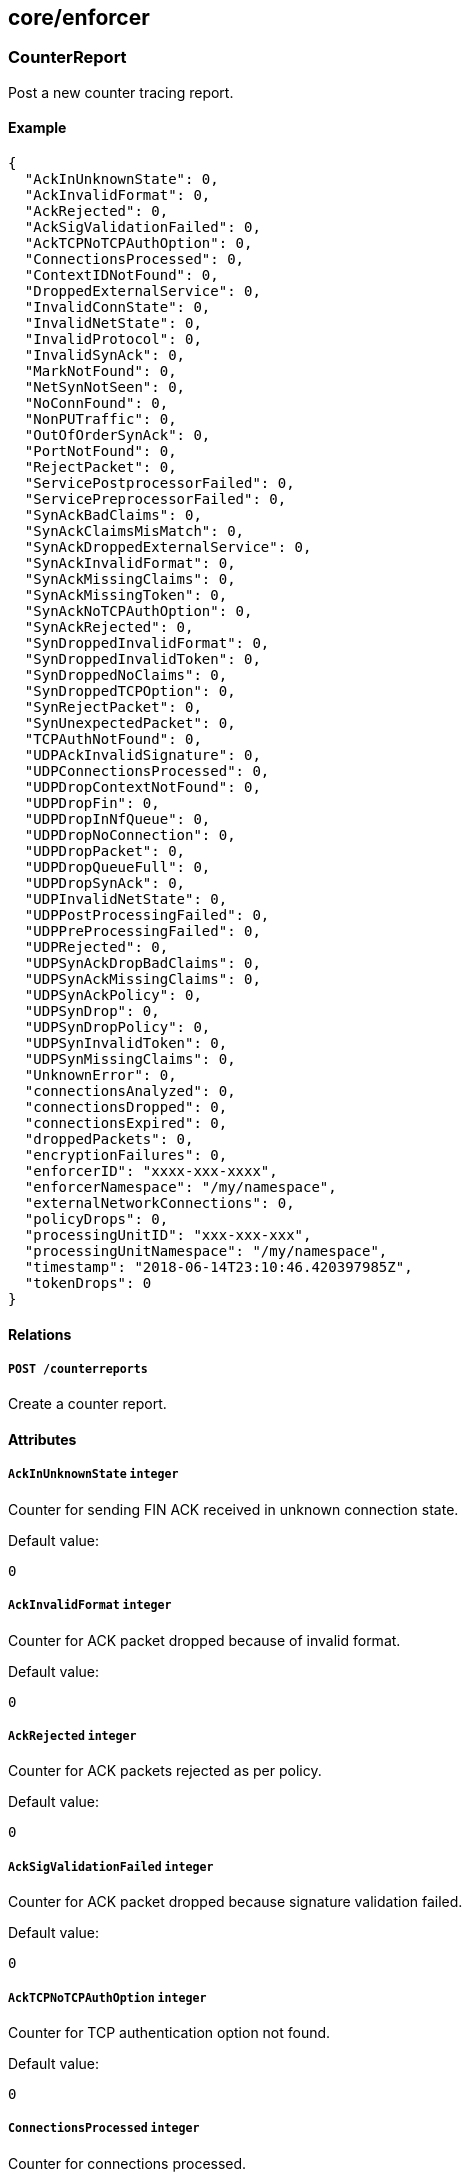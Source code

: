 == core/enforcer

=== CounterReport

Post a new counter tracing report.

==== Example

[source,json]
----
{
  "AckInUnknownState": 0,
  "AckInvalidFormat": 0,
  "AckRejected": 0,
  "AckSigValidationFailed": 0,
  "AckTCPNoTCPAuthOption": 0,
  "ConnectionsProcessed": 0,
  "ContextIDNotFound": 0,
  "DroppedExternalService": 0,
  "InvalidConnState": 0,
  "InvalidNetState": 0,
  "InvalidProtocol": 0,
  "InvalidSynAck": 0,
  "MarkNotFound": 0,
  "NetSynNotSeen": 0,
  "NoConnFound": 0,
  "NonPUTraffic": 0,
  "OutOfOrderSynAck": 0,
  "PortNotFound": 0,
  "RejectPacket": 0,
  "ServicePostprocessorFailed": 0,
  "ServicePreprocessorFailed": 0,
  "SynAckBadClaims": 0,
  "SynAckClaimsMisMatch": 0,
  "SynAckDroppedExternalService": 0,
  "SynAckInvalidFormat": 0,
  "SynAckMissingClaims": 0,
  "SynAckMissingToken": 0,
  "SynAckNoTCPAuthOption": 0,
  "SynAckRejected": 0,
  "SynDroppedInvalidFormat": 0,
  "SynDroppedInvalidToken": 0,
  "SynDroppedNoClaims": 0,
  "SynDroppedTCPOption": 0,
  "SynRejectPacket": 0,
  "SynUnexpectedPacket": 0,
  "TCPAuthNotFound": 0,
  "UDPAckInvalidSignature": 0,
  "UDPConnectionsProcessed": 0,
  "UDPDropContextNotFound": 0,
  "UDPDropFin": 0,
  "UDPDropInNfQueue": 0,
  "UDPDropNoConnection": 0,
  "UDPDropPacket": 0,
  "UDPDropQueueFull": 0,
  "UDPDropSynAck": 0,
  "UDPInvalidNetState": 0,
  "UDPPostProcessingFailed": 0,
  "UDPPreProcessingFailed": 0,
  "UDPRejected": 0,
  "UDPSynAckDropBadClaims": 0,
  "UDPSynAckMissingClaims": 0,
  "UDPSynAckPolicy": 0,
  "UDPSynDrop": 0,
  "UDPSynDropPolicy": 0,
  "UDPSynInvalidToken": 0,
  "UDPSynMissingClaims": 0,
  "UnknownError": 0,
  "connectionsAnalyzed": 0,
  "connectionsDropped": 0,
  "connectionsExpired": 0,
  "droppedPackets": 0,
  "encryptionFailures": 0,
  "enforcerID": "xxxx-xxx-xxxx",
  "enforcerNamespace": "/my/namespace",
  "externalNetworkConnections": 0,
  "policyDrops": 0,
  "processingUnitID": "xxx-xxx-xxx",
  "processingUnitNamespace": "/my/namespace",
  "timestamp": "2018-06-14T23:10:46.420397985Z",
  "tokenDrops": 0
}
----

==== Relations

===== `POST /counterreports`

Create a counter report.

==== Attributes

===== `AckInUnknownState` `integer`

Counter for sending FIN ACK received in unknown connection state.

Default value:

[source,json]
----
0
----

===== `AckInvalidFormat` `integer`

Counter for ACK packet dropped because of invalid format.

Default value:

[source,json]
----
0
----

===== `AckRejected` `integer`

Counter for ACK packets rejected as per policy.

Default value:

[source,json]
----
0
----

===== `AckSigValidationFailed` `integer`

Counter for ACK packet dropped because signature validation failed.

Default value:

[source,json]
----
0
----

===== `AckTCPNoTCPAuthOption` `integer`

Counter for TCP authentication option not found.

Default value:

[source,json]
----
0
----

===== `ConnectionsProcessed` `integer`

Counter for connections processed.

Default value:

[source,json]
----
0
----

===== `ContextIDNotFound` `integer`

Counter for unable to find ContextID.

Default value:

[source,json]
----
0
----

===== `DroppedExternalService` `integer`

Counter for no ACLs found for external services. Dropping application
SYN packet.

Default value:

[source,json]
----
0
----

===== `InvalidConnState` `integer`

Counter for invalid connection state.

Default value:

[source,json]
----
0
----

===== `InvalidNetState` `integer`

Counter for invalid net state.

Default value:

[source,json]
----
0
----

===== `InvalidProtocol` `integer`

Counter for invalid protocol.

Default value:

[source,json]
----
0
----

===== `InvalidSynAck` `integer`

Counter for processing unit is already dead - drop SYN ACK packet.

Default value:

[source,json]
----
0
----

===== `MarkNotFound` `integer`

Counter for processing unit mark not found.

Default value:

[source,json]
----
0
----

===== `NetSynNotSeen` `integer`

Counter for network SYN packet was not seen.

Default value:

[source,json]
----
0
----

===== `NoConnFound` `integer`

Counter for no context or connection found.

Default value:

[source,json]
----
0
----

===== `NonPUTraffic` `integer`

Counter for traffic that belongs to a non-processing unit process.

Default value:

[source,json]
----
0
----

===== `OutOfOrderSynAck` `integer`

Counter for SYN ACK for flow with processed FIN ACK.

Default value:

[source,json]
----
0
----

===== `PortNotFound` `integer`

Counter for port not found.

Default value:

[source,json]
----
0
----

===== `RejectPacket` `integer`

Counter for reject the packet as per policy.

Default value:

[source,json]
----
0
----

===== `ServicePostprocessorFailed` `integer`

Counter for post service processing failed for network packet.

Default value:

[source,json]
----
0
----

===== `ServicePreprocessorFailed` `integer`

Counter for network packets that failed preprocessing.

Default value:

[source,json]
----
0
----

===== `SynAckBadClaims` `integer`

Counter for SYN ACK packet dropped because of bad claims.

Default value:

[source,json]
----
0
----

===== `SynAckClaimsMisMatch` `integer`

Counter for SYN ACK packet dropped because of encryption mismatch.

Default value:

[source,json]
----
0
----

===== `SynAckDroppedExternalService` `integer`

Counter for SYN ACK from external service dropped.

Default value:

[source,json]
----
0
----

===== `SynAckInvalidFormat` `integer`

Counter for SYN ACK packet dropped because of invalid format.

Default value:

[source,json]
----
0
----

===== `SynAckMissingClaims` `integer`

Counter for SYN ACK packet dropped because of no claims.

Default value:

[source,json]
----
0
----

===== `SynAckMissingToken` `integer`

Counter for SYN ACK packet dropped because of missing token.

Default value:

[source,json]
----
0
----

===== `SynAckNoTCPAuthOption` `integer`

Counter for TCP authentication option not found.

Default value:

[source,json]
----
0
----

===== `SynAckRejected` `integer`

Counter for dropping because of reject rule on transmitter.

Default value:

[source,json]
----
0
----

===== `SynDroppedInvalidFormat` `integer`

Counter for SYN packet dropped because of invalid format.

Default value:

[source,json]
----
0
----

===== `SynDroppedInvalidToken` `integer`

Counter for SYN packet dropped because of invalid token.

Default value:

[source,json]
----
0
----

===== `SynDroppedNoClaims` `integer`

Counter for SYN packet dropped because of no claims.

Default value:

[source,json]
----
0
----

===== `SynDroppedTCPOption` `integer`

Counter for TCP authentication option not found.

Default value:

[source,json]
----
0
----

===== `SynRejectPacket` `integer`

Counter for SYN packet dropped due to policy.

Default value:

[source,json]
----
0
----

===== `SynUnexpectedPacket` `integer`

Counter for received SYN packet from unknown processing unit.

Default value:

[source,json]
----
0
----

===== `TCPAuthNotFound` `integer`

Counter for TCP authentication option not found.

Default value:

[source,json]
----
0
----

===== `UDPAckInvalidSignature` `integer`

Counter for UDP ACK packet dropped due to an invalid signature.

Default value:

[source,json]
----
0
----

===== `UDPConnectionsProcessed` `integer`

Counter for number of processed UDP connections.

Default value:

[source,json]
----
0
----

===== `UDPDropContextNotFound` `integer`

Counter for dropped UDP data packets with no context.

Default value:

[source,json]
----
0
----

===== `UDPDropFin` `integer`

Counter for dropped UDP FIN handshake packets.

Default value:

[source,json]
----
0
----

===== `UDPDropInNfQueue` `integer`

Counter for dropped UDP in NfQueue.

Default value:

[source,json]
----
0
----

===== `UDPDropNoConnection` `integer`

Counter for dropped UDP data packets with no connection.

Default value:

[source,json]
----
0
----

===== `UDPDropPacket` `integer`

Counter for dropped UDP data packets.

Default value:

[source,json]
----
0
----

===== `UDPDropQueueFull` `integer`

Counter for dropped UDP Queue Full.

Default value:

[source,json]
----
0
----

===== `UDPDropSynAck` `integer`

Counter for dropped UDP SYN ACK handshake packets.

Default value:

[source,json]
----
0
----

===== `UDPInvalidNetState` `integer`

Counter for UDP packets received in invalid network state.

Default value:

[source,json]
----
0
----

===== `UDPPostProcessingFailed` `integer`

Counter for UDP packets failing postprocessing.

Default value:

[source,json]
----
0
----

===== `UDPPreProcessingFailed` `integer`

Counter for UDP packets failing preprocessing.

Default value:

[source,json]
----
0
----

===== `UDPRejected` `integer`

Counter for UDP packets dropped due to policy.

Default value:

[source,json]
----
0
----

===== `UDPSynAckDropBadClaims` `integer`

Counter for UDP SYN ACK packets dropped due to bad claims.

Default value:

[source,json]
----
0
----

===== `UDPSynAckMissingClaims` `integer`

Counter for UDP SYN ACK packets dropped due to missing claims.

Default value:

[source,json]
----
0
----

===== `UDPSynAckPolicy` `integer`

Counter for UDP SYN ACK packets dropped due to bad claims.

Default value:

[source,json]
----
0
----

===== `UDPSynDrop` `integer`

Counter for dropped UDP SYN transmits.

Default value:

[source,json]
----
0
----

===== `UDPSynDropPolicy` `integer`

Counter for dropped UDP SYN policy.

Default value:

[source,json]
----
0
----

===== `UDPSynInvalidToken` `integer`

Counter for dropped UDP FIN handshake packets.

Default value:

[source,json]
----
0
----

===== `UDPSynMissingClaims` `integer`

Counter for UDP SYN packet dropped due to missing claims.

Default value:

[source,json]
----
0
----

===== `UnknownError` `integer`

Counter for unknown error.

Default value:

[source,json]
----
0
----

===== `connectionsAnalyzed` `integer`

Non-zero counter indicates analyzed connections for unencrypted,
encrypted, and packets from endpoint applications with the TCP Fast Open
option set. These are not dropped counter.

Default value:

[source,json]
----
0
----

===== `connectionsDropped` `integer`

Non-zero counter indicates dropped connections because of invalid state,
non-processing unit traffic, or out of order packets.

Default value:

[source,json]
----
0
----

===== `connectionsExpired` `integer`

Non-zero counter indicates expired connections because of response not
being received within a certain amount of time after the request is
made.

Default value:

[source,json]
----
0
----

===== `droppedPackets` `integer`

Non-zero counter indicates dropped packets that did not hit any of our
iptables rules and queue drops.

Default value:

[source,json]
----
0
----

===== `encryptionFailures` `integer`

Non-zero counter indicates encryption processing failures of data
packets.

Default value:

[source,json]
----
0
----

===== `enforcerID` `string` [`required`]

Identifier of the defender sending the report.

===== `enforcerNamespace` `string` [`required`]

Namespace of the defender sending the report.

===== `externalNetworkConnections` `integer`

Non-zero counter indicates connections going to and from external
networks. These may be drops or allowed counters.

Default value:

[source,json]
----
0
----

===== `policyDrops` `integer`

Non-zero counter indicates packets dropped due to a reject policy.

Default value:

[source,json]
----
0
----

===== `processingUnitID` `string`

PUID is the ID of the processing unit reporting the counter.

===== `processingUnitNamespace` `string`

Namespace of the processing unit reporting the counter.

===== `timestamp` `time`

Timestamp is the date of the report.

===== `tokenDrops` `integer`

Non-zero counter indicates packets rejected due to anything related to
token creation/parsing failures.

Default value:

[source,json]
----
0
----

=== Enforcer

Contains all parameters associated with a registered defender. The
object is mainly maintained by the defenders themselves. Users can read
the object in order to understand the current status of the defenders.

==== Example

[source,json]
----
{
  "FQDN": "server1.domain.com",
  "certificateRequest": "-----BEGIN CERTIFICATE REQUEST-----
MIICvDCCAaQCAQAwdzELMAkGA1UEBhMCVVMxDTALBgNVBAgMBFV0YWgxDzANBgNV
BAcMBkxpbmRvbjEWMBQGA1UECgwNRGlnaUNlcnQgSW5jLjERMA8GA1UECwwIRGln
aUNlcnQxHTAbBgNVBAMMFGV4YW1wbGUuZGlnaWNlcnQuY29tMIIBIjANBgkqhkiG
9w0BAQEFAAOCAQ8AMIIBCgKCAQEA8+To7d+2kPWeBv/orU3LVbJwDrSQbeKamCmo
wp5bqDxIwV20zqRb7APUOKYoVEFFOEQs6T6gImnIolhbiH6m4zgZ/CPvWBOkZc+c
1Po2EmvBz+AD5sBdT5kzGQA6NbWyZGldxRthNLOs1efOhdnWFuhI162qmcflgpiI
WDuwq4C9f+YkeJhNn9dF5+owm8cOQmDrV8NNdiTqin8q3qYAHHJRW28glJUCZkTZ
wIaSR6crBQ8TbYNE0dc+Caa3DOIkz1EOsHWzTx+n0zKfqcbgXi4DJx+C1bjptYPR
BPZL8DAeWuA8ebudVT44yEp82G96/Ggcf7F33xMxe0yc+Xa6owIDAQABoAAwDQYJ
KoZIhvcNAQEFBQADggEBAB0kcrFccSmFDmxox0Ne01UIqSsDqHgL+XmHTXJwre6D
hJSZwbvEtOK0G3+dr4Fs11WuUNt5qcLsx5a8uk4G6AKHMzuhLsJ7XZjgmQXGECpY
Q4mC3yT3ZoCGpIXbw+iP3lmEEXgaQL0Tx5LFl/okKbKYwIqNiyKWOMj7ZR/wxWg/
ZDGRs55xuoeLDJ/ZRFf9bI+IaCUd1YrfYcHIl3G87Av+r49YVwqRDT0VDV7uLgqn
29XI1PpVUNCPQGn9p/eX6Qo7vpDaPybRtA2R7XLKjQaF9oXWeCUqy1hvJac9QFO2
97Ob1alpHPoZ7mWiEuJwjBPii6a9M9G30nUo39lBi1w=
-----END CERTIFICATE REQUEST-----",
  "collectInfo": false,
  "enforcementStatus": "Inactive",
  "lastCollectionID": "xxx-xxx-xxx-xxx -",
  "logLevel": "Info",
  "logLevelDuration": "10s",
  "machineID": "3F23E8DF-C56D-45CF-89B8-A867F3956409",
  "name": "the name",
  "operationalStatus": "Registered",
  "protected": false,
  "updateAvailable": false
}
----

==== Relations

===== `GET /enforcers`

Retrieves the list of defenders.

Parameters:

* `q` (`string`): Filtering query. Consequent `q` parameters will form
an or.

===== `POST /enforcers`

Creates a new defender.

===== `DELETE /enforcers/:id`

Deletes the defender with the given ID.

Parameters:

* `q` (`string`): Filtering query. Consequent `q` parameters will form
an or.

===== `GET /enforcers/:id`

Retrieves the defender with the given ID.

===== `PUT /enforcers/:id`

Updates the defender with the given ID.

===== `GET /auditprofilemappingpolicies/:id/enforcers`

Returns the list of defenders that are affected by this mapping.

===== `GET /enforcerprofilemappingpolicies/:id/enforcers`

Returns the list of defenders affected by a defender profile mapping.

===== `GET /hostservicemappingpolicies/:id/enforcers`

Returns the list of defenders that are affected by this mapping.

===== `GET /enforcers/:id/auditprofiles`

Returns a list of the audit profiles that must be applied to this
defender.

===== `GET /enforcers/:id/debugbundles`

Retrieves the list of debug bundles.

===== `POST /enforcers/:id/debugbundles`

Uploads a debug bundle.

===== `GET /enforcers/:id/enforcerprofiles`

Returns the defender profile that must be used by a defender.

===== `POST /enforcers/:id/enforcerrefreshes`

Sends a defender refresh command.

===== `GET /enforcers/:id/hostservices`

Returns a list of the host services policies that apply to this
defender.

Parameters:

* `appliedServices` (`boolean`): Valid when retrieved for a given
defender and returns the applied services.
* `setServices` (`boolean`): Instructs the backend to cache the services
that were resolved. services.

===== `GET /enforcers/:id/poke`

Sends a poke empty object. This is used to ensure a defender is up and
running.

Parameters:

* `cpuload` (`float`): Deprecated.
* `enforcementStatus` (`enum(Failed | Inactive | Active)`): If set,
changes the enforcement status of the defender alongside with the poke.
* `forceFullPoke` (`boolean`): If set, it will trigger a full poke
(slower).
* `memory` (`integer`): Deprecated.
* `processes` (`integer`): Deprecated.
* `sessionClose` (`boolean`): If set, terminates a session for a
defender.
* `sessionID` (`string`): If set, sends the current session ID of a
defender.
* `status` (`enum(Registered | Connected | Disconnected)`): If set,
changes the status of the defender alongside with the poke.
* `ts` (`time`): time of report. If not set, local server time will be
used.
* `version` (`string`): If set, version of the current running defender.
* `zhash` (`integer`): Can be set to help backend target the correct
shard where the defender is stored.

===== `GET /enforcers/:id/trustedcas`

Returns the list of certificate authorities that should be trusted by
this defender.

Parameters:

* `type` (`enum(Any | X509 | SSH)`): Type of certificate to get.

==== Attributes

===== `FQDN` `string` [`required`,`creation_only`]

Contains the fully qualified domain name (FQDN) of the server where the
defender is running.

===== `ID` `string` [`identifier`,`autogenerated`,`read_only`]

Identifier of the object.

===== `annotations` `map[string][]string`

Stores additional information about an entity.

===== `associatedTags` `[]string`

List of tags attached to an entity.

===== `certificate` `string` [`autogenerated`,`read_only`]

The certificate of the defender.

===== `certificateRequest` `string`

If not empty during a create or update operation, the provided
certificate signing request (CSR) will be validated and signed by
Segment Console, providing a renewed certificate.

===== `collectInfo` `boolean`

Indicates to the defender whether or not it needs to collect
information.

===== `collectedInfo` `map[string]string`

_This attribute is deprecated_.

Represents the latest information collected by the defender.

===== `controller` `string` [`autogenerated`,`read_only`]

The Segment Console identifier managing this object. This property is
mostly useful when federating multiple Segment Consoles.

===== `createTime` `time` [`autogenerated`,`read_only`]

Creation date of the object.

===== `currentVersion` `string`

The version number of the installed defender binary.

===== `description` `string` [`max_length=1024`]

Description of the object.

===== `enforcementStatus` `enum(Inactive | Active | Failed)`

Status of the enforcement for host services.

Default value:

[source,json]
----
"Inactive"
----

===== `lastCollectionID` `string`

Identifies the last collection.

===== `lastCollectionTime` `time`

Identifies when the information was collected.

===== `lastSyncTime` `time`

The time and date of the last heartbeat.

===== `localCA` `string` [`autogenerated`]

Contains the initial chain of trust for the defender. This value is only
given when you retrieve a single defender.

===== `logLevel` `enum(Info | Debug | Warn | Error | Trace)`

Log level of the defender.

Default value:

[source,json]
----
"Info"
----

===== `logLevelDuration` `string`

Determines the duration of which the log level will be active, using
https://golang.org/pkg/time/#example_Duration[Golang duration syntax].

Default value:

[source,json]
----
"10s"
----

===== `machineID` `string`

A unique identifier for every machine as detected by the defender. It is
based on hardware information such as the SMBIOS UUID, MAC addresses of
interfaces, or cloud provider IDs.

===== `metadata` `[]string` [`creation_only`]

Contains tags that can only be set during creation, must all start with
the `@' prefix, and should only be used by external systems.

===== `name` `string` [`required`,`max_length=256`]

Name of the entity.

===== `namespace` `string` [`autogenerated`,`read_only`]

Namespace tag attached to an entity.

===== `normalizedTags` `[]string` [`autogenerated`,`read_only`]

Contains the list of normalized tags of the entities.

===== `operationalStatus` `enum(Registered | Connected | Disconnected | Initialized)`

The status of the defender.

Default value:

[source,json]
----
"Registered"
----

===== `protected` `boolean`

Defines if the object is protected.

===== `publicToken` `string` [`autogenerated`,`read_only`]

The public token of the server that will be included in the datapath and
is signed by the private certificate authority.

===== `startTime` `time`

The time and date on which this defender was started. The defender
reports this and the value is preserved across disconnects.

===== `subnets` `[]string`

Local subnets of this defender.

===== `unreachable` `boolean` [`autogenerated`,`read_only`]

Segment Console sets this value to `true` if it hasn’t heard from the
defender in the last five minutes.

===== `updateAvailable` `boolean`

If `true`, the defender version is outdated and should be updated.

===== `updateTime` `time` [`autogenerated`,`read_only`]

Last update date of the object.

=== EnforcerLog

A defender log represents the log collected by an defender. Each
defender log can have partial or complete data. The collectionID is used
to aggregate the multipart data into one.

==== Example

[source,json]
----
{
  "collectionID": "xxx-xxx-xxx-xxx",
  "enforcerID": "xxx-xxx-xxx-xxx",
  "protected": false
}
----

==== Relations

===== `GET /enforcerlog`

Retrieves the list of enforcerlogs.

Parameters:

* `q` (`string`): Filtering query. Consequent `q` parameters will form
an or.

===== `POST /enforcerlog`

Creates a new enforcerlog.

===== `GET /enforcerlog/:id`

Retrieves the enforcerlog with the given ID.

==== Attributes

===== `ID` `string` [`identifier`,`autogenerated`,`read_only`]

Identifier of the object.

===== `annotations` `map[string][]string`

Stores additional information about an entity.

===== `associatedTags` `[]string`

List of tags attached to an entity.

===== `collectionID` `string` [`required`]

CollectionID is the ID of the defender log. CollectionID is used to
aggregate the multipart data.

===== `createTime` `time` [`autogenerated`,`read_only`]

Creation date of the object.

===== `data` `string`

Represents the data collected by the defender.

===== `enforcerID` `string` [`required`]

ID of the defender.

===== `namespace` `string` [`autogenerated`,`read_only`]

Namespace tag attached to an entity.

===== `normalizedTags` `[]string` [`autogenerated`,`read_only`]

Contains the list of normalized tags of the entities.

===== `page` `integer`

Number assigned to each log in the increasing order.

===== `protected` `boolean`

Defines if the object is protected.

===== `title` `string`

Title of the log.

===== `updateTime` `time` [`autogenerated`,`read_only`]

Last update date of the object.

=== EnforcerReport

Post a new defender statistics report.

==== Example

[source,json]
----
{
  "CPULoad": 10,
  "ID": "xxx-xxx-xxx-xxx",
  "memory": 10000,
  "name": "aporeto-enforcerd-xxx",
  "namespace": "/my/ns",
  "processes": 10,
  "timestamp": "2018-06-14T23:10:46.420397985Z"
}
----

==== Relations

===== `POST /enforcerreports`

Create a defender statistics report.

==== Attributes

===== `CPULoad` `float`

Total CPU utilization of the defender as a percentage of vCPUs.

===== `ID` `string` [`required`]

ID of the defender.

===== `memory` `integer`

Total resident memory used by the defender in bytes.

===== `name` `string` [`required`]

Name of the defender.

===== `namespace` `string` [`required`]

Namespace of the defender.

===== `processes` `integer`

Number of active processes of the defender.

===== `timestamp` `time` [`required`]

Date of the report.

=== EnforcerTraceReport

Post a new defender trace that determines how packets are.

==== Example

[source,json]
----
{
  "enforcerID": "5c6cce207ddf1fc159a104bf",
  "enforcerNamespace": "/acme/prod",
  "namespace": "/acme/prod/database",
  "puID": "5c6ccd947ddf1fc159a104b7"
}
----

==== Relations

===== `POST /enforcertracereports`

Create a defender trace report.

==== Attributes

===== `enforcerID` `string` [`required`]

ID of the defender where the trace was collected.

===== `enforcerNamespace` `string` [`required`]

Namespace of the defender where the trace was collected.

===== `namespace` `string` [`required`]

Namespace of the processing unit where the trace was collected.

===== `puID` `string` [`required`]

ID of the processing unit where the trace was collected.

=== PacketReport

Post a new packet tracing report.

==== Example

[source,json]
----
{
  "destinationPort": 11000,
  "encrypt": false,
  "enforcerID": "xxxx-xxx-xxxx",
  "enforcerNamespace": "/my/namespace",
  "event": "Rcv",
  "mark": 123123,
  "namespace": "/my/namespace",
  "packetID": 12333,
  "protocol": 6,
  "puID": "xxx-xxx-xxx",
  "rawPacket": "abcd",
  "sourcePort": 80,
  "timestamp": "2018-06-14T23:10:46.420397985Z",
  "triremePacket": true
}
----

==== Relations

===== `POST /packetreports`

Create a packet trace report.

==== Attributes

===== `TCPFlags` `integer`

Flags are the TCP flags of the packet.

===== `claims` `[]string`

Claims is the list of claims detected for the packet.

===== `destinationIP` `string`

The destination IP address of the packet.

===== `destinationPort` `integer` [`max_value=65536.000000`]

The destination port of a TCP or UDP packet.

===== `dropReason` `string`

If `event` is set to `Dropped`, contains the reason that the packet was
dropped. Otherwise empty.

===== `encrypt` `boolean`

Set to `true` if the packet was encrypted.

===== `enforcerID` `string` [`required`]

Identifier of the defender sending the report.

===== `enforcerNamespace` `string` [`required`]

Namespace of the defender sending the report.

===== `event` `enum(Received | Transmitted | Dropped)` [`required`]

The event that triggered the report.

===== `mark` `integer`

Mark is the mark value of the packet.

===== `namespace` `string` [`required`]

Namespace of the processing unit reporting the packet.

===== `packetID` `integer`

The ID of the IP header of the reported packet.

===== `protocol` `integer` [`max_value=255.000000`]

Protocol number.

===== `puID` `string`

The ID of the processing unit reporting the packet.

===== `rawPacket` `string`

The first 64 bytes of the packet.

Default value:

[source,json]
----
"abcd"
----

===== `sourceIP` `string`

The source IP address of the packet.

===== `sourcePort` `integer` [`max_value=65536.000000`]

The source port of the packet.

===== `timestamp` `time` [`required`]

The time-date stamp of the report.

===== `triremePacket` `boolean`

Set to `true` if the packet arrived with the Trireme options (default).

Default value:

[source,json]
----
true
----

=== PingPair

Represents a pair of ping probes.

==== Attributes

===== `request` link:#pingprobe[`pingprobe`]

Contains the request probe information.

===== `response` link:#pingprobe[`pingprobe`]

Contains the response probe information.

=== PingProbe

Represents the result of a unique ping probe. They are aggregated into a
PingResult.

==== Example

[source,json]
----
{
  "applicationListening": false,
  "claimsType": "Transmitted",
  "enforcerID": "xxx-xxx-xxx-xxx",
  "enforcerNamespace": "/my/ns",
  "excludedNetworks": false,
  "isServer": false,
  "pingID": "xxx-xxx-xxx-xxx",
  "remoteEndpointType": "ProcessingUnit",
  "remoteNamespaceType": "Plain",
  "targetTCPNetworks": false,
  "type": "Request"
}
----

==== Relations

===== `GET /pingprobes/:id`

Retrieves a ping result.

===== `POST /processingunits/:id/pingprobes`

Create a ping probe.

==== Attributes

===== `ACLPolicyAction` `string`

Action of the ACL policy.

===== `ACLPolicyID` `string`

ID of the ACL policy.

===== `ID` `string` [`identifier`,`autogenerated`,`read_only`]

Identifier of the object.

===== `RTT` `string`

Time taken for a single request-response to complete.

===== `applicationListening` `boolean`

If true, application responded to the request.

===== `claims` `[]string`

Claims of the processing unit.

===== `claimsType` `enum(Transmitted | Received)`

Type of claims reported.

===== `createTime` `time` [`autogenerated`,`read_only`]

Creation date of the object.

===== `enforcerID` `string` [`required`]

ID of the defender.

===== `enforcerNamespace` `string` [`required`]

Namespace of the defender.

===== `enforcerVersion` `string`

Semantic version of the defender.

===== `error` `string`

A non-empty error indicates a failure.

===== `excludedNetworks` `boolean`

If true, destination IP is in `excludedNetworks`.

===== `fourTuple` `string`

Four tuple in the format sip:dip:spt:dpt.

===== `isServer` `boolean`

If true, the report was generated by the server.

===== `iterationIndex` `integer`

Holds the iteration number this probe is attached to.

===== `namespace` `string` [`autogenerated`,`read_only`]

Namespace tag attached to an entity.

===== `payloadSize` `integer`

Size of the payload attached to the packet.

===== `peerCertExpiry` `string`

Represents the expiry of the peer certificate.

===== `peerCertIssuer` `string`

Represents the issuer of the peer certificate.

===== `peerCertSubject` `string`

Represents the subject of the peer certificate.

===== `pingID` `string` [`required`]

PingID unique to a single ping control.

===== `policyAction` `string`

Action of the policy.

===== `policyID` `string`

ID of the policy.

===== `policyNamespace` `string`

ID of the policy.

===== `processingUnitID` `string`

ID of the reporting processing unit.

===== `protocol` `integer`

Protocol used for the communication.

===== `remoteController` `string`

Controller of the remote endpoint.

===== `remoteEndpointType` `enum(ProcessingUnit | External)`

Represents the remote endpoint type.

===== `remoteNamespace` `string`

Namespace of the remote processing unit.

===== `remoteNamespaceType` `enum(Plain | Hash)`

Type of the namespace reported.

===== `remoteProcessingUnitID` `string`

ID of the remote processing unit.

===== `seqNum` `integer`

Sequence number of the TCP packet. number.

===== `serviceID` `string`

ID of the service If the service type is a proxy.

===== `serviceType` `string` [`autogenerated`,`read_only`]

Type of the service.

===== `targetTCPNetworks` `boolean`

If true, destination IP is in `targetTCPNetworks`.

===== `type` `enum(Request | Response)`

Type of the report.

===== `updateTime` `time` [`autogenerated`,`read_only`]

Last update date of the object.

=== PingRequest

Initiates a ping request for defender debugging.

==== Example

[source,json]
----
{
  "iterations": 1,
  "refreshID": "xxxx-xxxx-xxxx"
}
----

==== Relations

===== `POST /pingrequests`

Initiate a new the ping request.

==== Attributes

===== `iterations` `integer` [`min_value=1.000000`,`max_value=20.000000`]

Number of probes that will be triggered.

Default value:

[source,json]
----
1
----

===== `pingID` `string` [`autogenerated`,`read_only`]

Unique ID generated for each ping request.

===== `refreshID` `string` [`required`]

Contains the refresh ID set by processing unit refresh event.

=== PingResult

Represents the results of a ping request.

==== Relations

===== `GET /pingresults`

Retrieves a ping result.

Parameters:

* `q` (`string`): Filtering query. Consequent `q` parameters will form
an or.

==== Attributes

===== `ID` `string` [`identifier`,`autogenerated`,`read_only`]

Identifier of the object.

===== `createTime` `time` [`autogenerated`,`read_only`]

Creation date of the object.

===== `errors` `[]string` [`autogenerated`,`read_only`]

May contain a list of errors that have happened during the collection.

===== `namespace` `string` [`autogenerated`,`read_only`]

Namespace tag attached to an entity.

===== `pingID` `string` [`autogenerated`,`read_only`]

Contains the Ping ID.

===== `pingPairs` link:#pingpair[`[]pingpair`]

Contains the result of aggregated ping pairs.

===== `refreshID` `string` [`autogenerated`,`read_only`]

Contains the refresh ID set by processing unit refresh event.

===== `remoteProbes` link:#remotepingprobe[`[]remotepingprobe`]

Contains information about missing probes in the result. This field will
be populated in the ping probe is managed by a remote controller
(federation) or is stored in a namespace you don’t have any permissions
on.

===== `updateTime` `time` [`autogenerated`,`read_only`]

Last update date of the object.

=== RemotePingProbe

Represents information about a remote ping probe that is governed by a
different set of permissions.

==== Attributes

===== `controllerID` `string` [`autogenerated`,`read_only`]

The controller ID that manages the ping report.

===== `namespace` `string` [`autogenerated`,`read_only`]

The namespace where the ping report is stored. Only applicable when the
remote controller is empty.

===== `namespaceType` `enum(Plain | Hash)` [`autogenerated`,`read_only`]

Type of the namespace reported. It can be hash or plain, depending on
various factors.

===== `probeID` `string` [`autogenerated`,`read_only`]

The ID of the probe. Only applicable when the remote controller is
empty.

=== TraceMode

Represents the tracing mode to apply to a processing unit.

==== Example

[source,json]
----
{
  "IPTables": false,
  "applicationConnections": false,
  "interval": "10s",
  "networkConnections": false
}
----

==== Attributes

===== `IPTables` `boolean`

Instructs the defenders to provide an iptables trace for a processing
unit.

===== `applicationConnections` `boolean`

Instructs the defender to send records for all application-initiated
connections.

===== `interval` `string`

Determines the length of the time interval that the trace must be
enabled, using https://golang.org/pkg/time/#example_Duration[Golang
duration syntax].

Default value:

[source,json]
----
"10s"
----

===== `networkConnections` `boolean`

Instructs the defender to send records for all network-initiated
connections.

=== TraceRecord

Represents a single trace record from the defender.

==== Example

[source,json]
----
{
  "TTL": 64,
  "chain": "PREROUTING",
  "destinationIP": "10.1.1.30",
  "destinationInterface": "en0",
  "destinationPort": 80,
  "length": 98,
  "packetID": 10,
  "protocol": 80,
  "ruleID": 10,
  "sourceIP": "10.1.1.30",
  "sourceInterface": "en0",
  "sourcePort": 80,
  "tableName": "raw",
  "timestamp": "2018-06-14T23:10:46.420397985Z"
}
----

==== Attributes

===== `TTL` `integer` [`required`,`max_value=255.000000`]

The time to live (TTL) value of the packet.

===== `chain` `string` [`required`]

Chain that the trace was collected from.

===== `destinationIP` `string` [`required`]

The destination IP.

===== `destinationInterface` `string`

The destination interface of the packet.

===== `destinationPort` `integer` [`required`,`min_value=1.000000`,`max_value=65536.000000`]

The destination UPD or TCP port of the packet.

===== `length` `integer` [`required`,`max_value=65536.000000`]

Length of the observed packet.

===== `packetID` `integer` [`required`]

The IP packet header ID.

===== `protocol` `integer` [`required`,`max_value=65536.000000`]

The protocol of the packet.

===== `ruleID` `integer` [`required`]

Priority index of the iptables entry that was hit.

===== `sourceIP` `string` [`required`]

Source IP of the packet.

===== `sourceInterface` `string`

Source interface of the packet.

===== `sourcePort` `integer` [`required`,`min_value=1.000000`,`max_value=65536.000000`]

Source TCP or UDP port of the packet.

===== `tableName` `string` [`required`]

The iptables name that the trace collected.

===== `timestamp` `time` [`required`]

The time-date stamp of the report.
